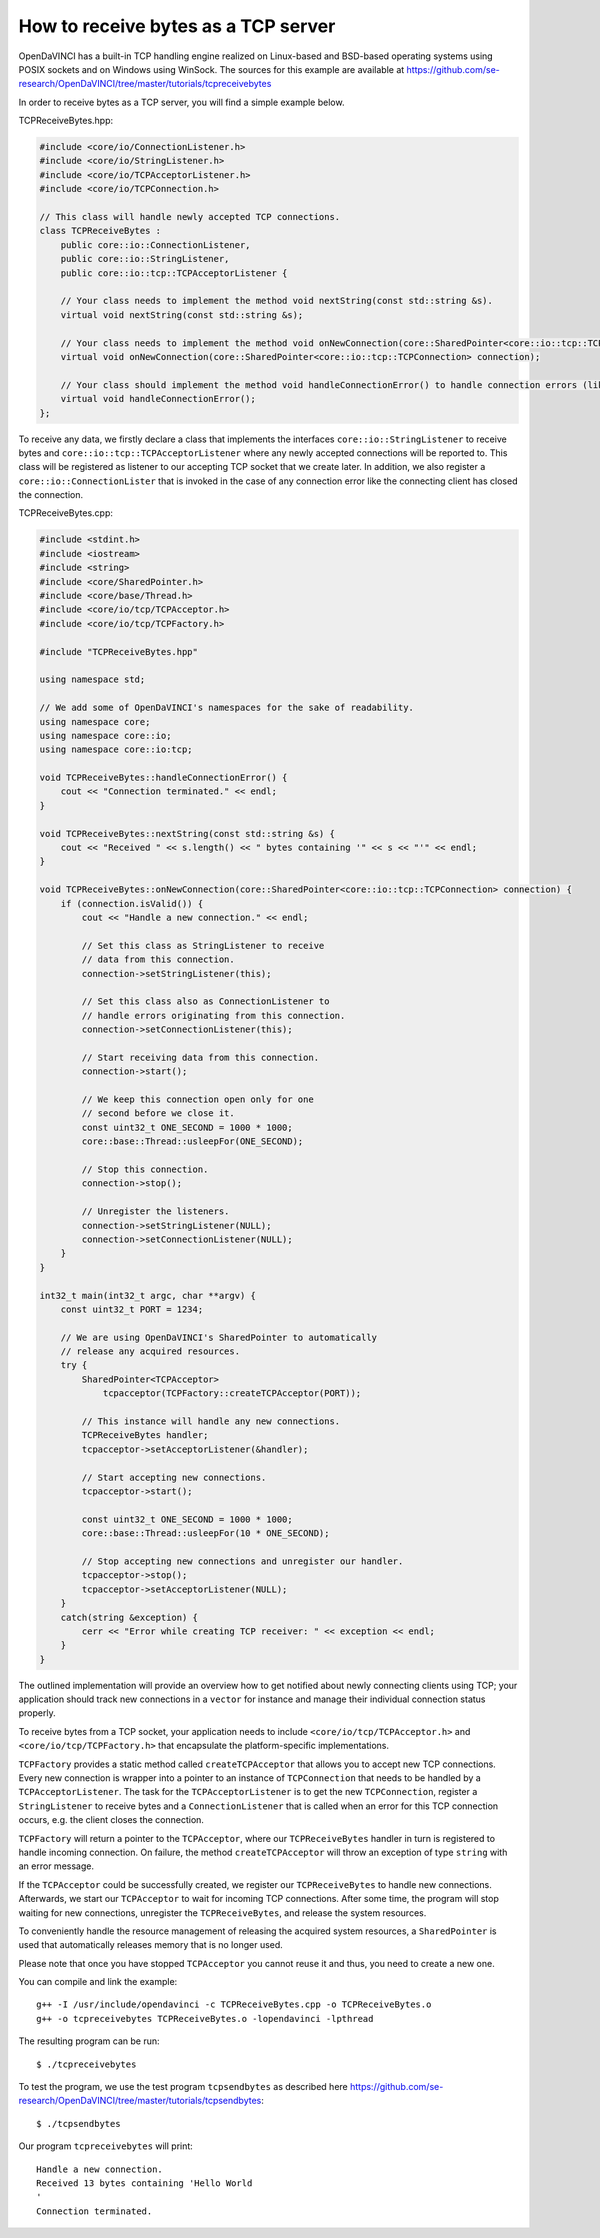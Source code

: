How to receive bytes as a TCP server
""""""""""""""""""""""""""""""""""""

OpenDaVINCI has a built-in TCP handling engine realized on Linux-based
and BSD-based operating systems using POSIX sockets and on Windows using WinSock.
The sources for this example are available at
https://github.com/se-research/OpenDaVINCI/tree/master/tutorials/tcpreceivebytes

In order to receive bytes as a TCP server, you will find a simple example
below.

TCPReceiveBytes.hpp:

.. code-block:: c++

    #include <core/io/ConnectionListener.h>
    #include <core/io/StringListener.h>
    #include <core/io/TCPAcceptorListener.h>
    #include <core/io/TCPConnection.h>

    // This class will handle newly accepted TCP connections.
    class TCPReceiveBytes : 
        public core::io::ConnectionListener,
        public core::io::StringListener,
        public core::io::tcp::TCPAcceptorListener {

        // Your class needs to implement the method void nextString(const std::string &s).
        virtual void nextString(const std::string &s);

        // Your class needs to implement the method void onNewConnection(core::SharedPointer<core::io::tcp::TCPConnection> connection).
        virtual void onNewConnection(core::SharedPointer<core::io::tcp::TCPConnection> connection);

        // Your class should implement the method void handleConnectionError() to handle connection errors (like terminated connections).
        virtual void handleConnectionError();
    };

To receive any data, we firstly declare a class that implements the interfaces
``core::io::StringListener`` to receive bytes and
``core::io::tcp::TCPAcceptorListener`` where any newly accepted connections will
be reported to. This class will be registered as listener to our accepting TCP
socket that we create later. In addition, we also register a ``core::io::ConnectionLister``
that is invoked in the case of any connection error like the connecting client
has closed the connection.

TCPReceiveBytes.cpp:

.. code-block:: c++

    #include <stdint.h>
    #include <iostream>
    #include <string>
    #include <core/SharedPointer.h>
    #include <core/base/Thread.h>
    #include <core/io/tcp/TCPAcceptor.h>
    #include <core/io/tcp/TCPFactory.h>

    #include "TCPReceiveBytes.hpp"

    using namespace std;

    // We add some of OpenDaVINCI's namespaces for the sake of readability.
    using namespace core;
    using namespace core::io;
    using namespace core::io:tcp;

    void TCPReceiveBytes::handleConnectionError() {
        cout << "Connection terminated." << endl;
    }

    void TCPReceiveBytes::nextString(const std::string &s) {
        cout << "Received " << s.length() << " bytes containing '" << s << "'" << endl;
    }

    void TCPReceiveBytes::onNewConnection(core::SharedPointer<core::io::tcp::TCPConnection> connection) {
        if (connection.isValid()) {
            cout << "Handle a new connection." << endl;

            // Set this class as StringListener to receive
            // data from this connection.
            connection->setStringListener(this);

            // Set this class also as ConnectionListener to
            // handle errors originating from this connection.
            connection->setConnectionListener(this);

            // Start receiving data from this connection.
            connection->start();

            // We keep this connection open only for one
            // second before we close it.
            const uint32_t ONE_SECOND = 1000 * 1000;
            core::base::Thread::usleepFor(ONE_SECOND);

            // Stop this connection.
            connection->stop();

            // Unregister the listeners.
            connection->setStringListener(NULL);
            connection->setConnectionListener(NULL);
        }
    }

    int32_t main(int32_t argc, char **argv) {
        const uint32_t PORT = 1234;

        // We are using OpenDaVINCI's SharedPointer to automatically
        // release any acquired resources.
        try {
            SharedPointer<TCPAcceptor>
                tcpacceptor(TCPFactory::createTCPAcceptor(PORT));

            // This instance will handle any new connections.
            TCPReceiveBytes handler;
            tcpacceptor->setAcceptorListener(&handler);

            // Start accepting new connections.
            tcpacceptor->start();

            const uint32_t ONE_SECOND = 1000 * 1000;
            core::base::Thread::usleepFor(10 * ONE_SECOND);

            // Stop accepting new connections and unregister our handler.
            tcpacceptor->stop();
            tcpacceptor->setAcceptorListener(NULL);
        }
        catch(string &exception) {
            cerr << "Error while creating TCP receiver: " << exception << endl;
        }
    }

The outlined implementation will provide an overview how to get notified
about newly connecting clients using TCP; your application should track
new connections in a ``vector`` for instance and manage their individual
connection status properly.
 
To receive bytes from a TCP socket, your application needs to include
``<core/io/tcp/TCPAcceptor.h>`` and ``<core/io/tcp/TCPFactory.h>`` that encapsulate
the platform-specific implementations.

``TCPFactory`` provides a static method called ``createTCPAcceptor`` that allows
you to accept new TCP connections. Every new connection is wrapper into a pointer
to an instance of ``TCPConnection`` that needs to be handled by a ``TCPAcceptorListener``.
The task for the ``TCPAcceptorListener`` is to get the new ``TCPConnection``,
register a ``StringListener`` to receive bytes and a ``ConnectionListener``
that is called when an error for this TCP connection occurs, e.g. the client
closes the connection.

``TCPFactory`` will return a pointer to the ``TCPAcceptor``, where our
``TCPReceiveBytes`` handler in turn is registered to handle incoming connection.
On failure, the method ``createTCPAcceptor`` will throw an exception of type
``string`` with an error message.

If the ``TCPAcceptor`` could be successfully created, we register our ``TCPReceiveBytes``
to handle new connections. Afterwards, we start our ``TCPAcceptor`` to wait for
incoming TCP connections. After some time, the program will stop waiting for new
connections, unregister the ``TCPReceiveBytes``, and release the system resources.

To conveniently handle the resource management of releasing the acquired system
resources, a ``SharedPointer`` is used that automatically releases memory that
is no longer used.

Please note that once you have stopped ``TCPAcceptor`` you cannot reuse it and
thus, you need to create a new one.

You can compile and link the example::

   g++ -I /usr/include/opendavinci -c TCPReceiveBytes.cpp -o TCPReceiveBytes.o
   g++ -o tcpreceivebytes TCPReceiveBytes.o -lopendavinci -lpthread

The resulting program can be run::

    $ ./tcpreceivebytes

To test the program, we use the test program ``tcpsendbytes`` as described here
https://github.com/se-research/OpenDaVINCI/tree/master/tutorials/tcpsendbytes::

    $ ./tcpsendbytes

Our program ``tcpreceivebytes`` will print::

    Handle a new connection.
    Received 13 bytes containing 'Hello World
    '
    Connection terminated.


